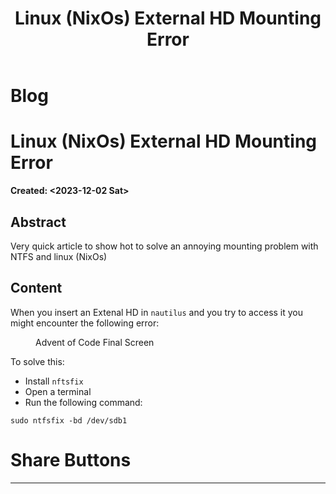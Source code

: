 #+OPTIONS: num:nil toc:nil H:4
#+OPTIONS: html-preamble:nil html-postamble:nil html-scripts:t html-style:nil
#+TITLE: Linux (NixOs) External HD Mounting Error
#+DESCRIPTION: Linux (NixOs) External HD Mounting Error
#+KEYWORDS: Linux (NixOs) External HD Mounting Error
#+CREATOR: Enrico Benini
#+HTML_HEAD_EXTRA: <link rel="shortcut icon" href="../images/favicon.ico" type="image/x-icon">
#+HTML_HEAD_EXTRA: <link rel="icon" href="../images/favicon.ico" type="image/x-icon">
#+HTML_HEAD_EXTRA:  <link rel="stylesheet" href="https://cdnjs.cloudflare.com/ajax/libs/font-awesome/5.13.0/css/all.min.css">
#+HTML_HEAD_EXTRA:  <link href="https://fonts.googleapis.com/css?family=Montserrat" rel="stylesheet" type="text/css">
#+HTML_HEAD_EXTRA:  <link href="https://fonts.googleapis.com/css?family=Lato" rel="stylesheet" type="text/css">
#+HTML_HEAD_EXTRA:  <script src="https://ajax.googleapis.com/ajax/libs/jquery/3.5.1/jquery.min.js"></script>
#+HTML_HEAD_EXTRA: <link href="https://cdn.jsdelivr.net/npm/bootstrap@5.3.3/dist/css/bootstrap.min.css" rel="stylesheet"/>
#+HTML_HEAD_EXTRA: <script src="https://cdn.jsdelivr.net/npm/bootstrap@5.3.3/dist/js/bootstrap.bundle.min.js"></script>
#+HTML_HEAD_EXTRA:  <link rel="stylesheet" href="../css/main.css">
#+HTML_HEAD_EXTRA:  <link rel="stylesheet" href="../css/blog.css">
#+HTML_HEAD_EXTRA:  <link rel="stylesheet" href="../css/article.css">

* Blog
  :PROPERTIES:
  :HTML_CONTAINER: nav
:HTML_CONTAINER_CLASS: navbar bg-dark border-bottom border-body navbar-fixed-top navbar-expand-lg bg-body-tertiary
  :CUSTOM_ID: navbar
  :END:
#+CALL: ../templates.org:navbar(1)

* Linux (NixOs) External HD Mounting Error
  :PROPERTIES:
  :CUSTOM_ID: Article
    :HTML_CONTAINER_CLASS: row
  :END:
  *Created: <2023-12-02 Sat>*
** Abstract
  :PROPERTIES:
  :CUSTOM_ID: ArticleAbstract
  :END:

  Very quick article to show hot to solve an annoying mounting problem with NTFS and linux (NixOs)

** Content
  :PROPERTIES:
  :CUSTOM_ID: ArticleContent
  :END:

  When you insert an Extenal HD in ~nautilus~ and you try to access it you might encounter the following error:

  #+BEGIN_EXPORT html
<figure>
  <img src="./2023-12-02-MountErrorWrongFSTypeBadOption/ErrorMount.png" alt="Nautilus NTFS Mounting Error" align="left" title="Nautilus NTFS Mounting Error" class="img-fluid" style="width:100%;"/>
  <figcaption>Advent of Code Final Screen</figcaption>
</figure>
  #+END_EXPORT

  To solve this:
  - Install ~nftsfix~
  - Open a terminal
  - Run the following command:

  ~sudo ntfsfix -bd /dev/sdb1~

* Share Buttons
  :PROPERTIES:
  :CUSTOM_ID: ShareButtons
    :HTML_CONTAINER_CLASS: row
  :END:
#+BEGIN_EXPORT html
<!-- AddToAny BEGIN -->
<hr>
<div class="a2a_kit a2a_kit_size_32 a2a_default_style">
<a class="a2a_dd" href="https://www.addtoany.com/share"></a>
<a class="a2a_button_facebook"></a>
<a class="a2a_button_twitter"></a>
<a class="a2a_button_whatsapp"></a>
<a class="a2a_button_telegram"></a>
<a class="a2a_button_linkedin"></a>
<a class="a2a_button_email"></a>
</div>
<script async src="https://static.addtoany.com/menu/page.js"></script>
<!-- AddToAny END -->
#+END_EXPORT

#+begin_export html
<script type="text/javascript">
$(function() {
  $('#text-table-of-contents > ul li').first().css("display", "none");
  $('#text-table-of-contents > ul li').last().css("display", "none");
  $('#table-of-contents').addClass("visible-lg")
});
  document.getElementById("content").classList.add("container-fluid","p-0");
  document.getElementById("text-navbar").classList.add("container-fluid");
  document.getElementById("outline-container-navbar").setAttribute("data-bs-theme", "dark");
  document.getElementById("text-Article").classList.add("text-center");
  $('.outline-3').addClass("m-auto").addClass("col-md-10");
  document.getElementById("text-ShareButtons").classList.add("m-auto", "col-md-10");
</script>
#+end_export
